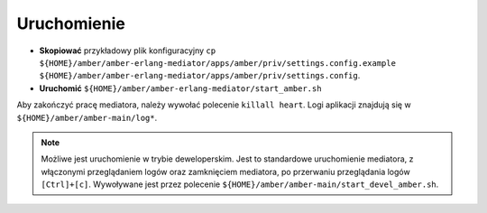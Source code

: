 Uruchomienie
~~~~~~~~~~~~

* **Skopiować** przykładowy plik konfiguracyjny ``cp ${HOME}/amber/amber-erlang-mediator/apps/amber/priv/settings.config.example ${HOME}/amber/amber-erlang-mediator/apps/amber/priv/settings.config``.
* **Uruchomić** ``${HOME}/amber/amber-erlang-mediator/start_amber.sh``

Aby zakończyć pracę mediatora, należy wywołać polecenie ``killall heart``. Logi aplikacji znajdują się w ``${HOME}/amber/amber-main/log*``.

.. note::

    Możliwe jest uruchomienie w trybie deweloperskim. Jest to standardowe uruchomienie mediatora, z włączonymi przeglądaniem logów oraz zamknięciem mediatora, po przerwaniu przeglądania logów ``[Ctrl]+[c]``. Wywoływane jest przez polecenie ``${HOME}/amber/amber-main/start_devel_amber.sh``.
